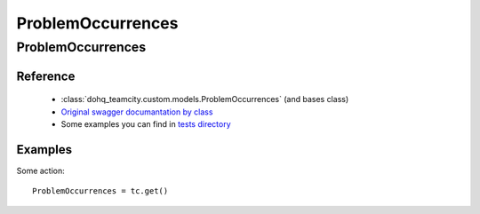 ############
ProblemOccurrences
############

ProblemOccurrences
========

Reference
---------

  + :class:`dohq_teamcity.custom.models.ProblemOccurrences` (and bases class)
  + `Original swagger documantation by class <https://github.com/devopshq/teamcity/blob/develop/docs-sphinx/swagger/models/ProblemOccurrences.md>`_
  + Some examples you can find in `tests directory <https://github.com/devopshq/teamcity/blob/develop/test>`_

Examples
--------
Some action::

    ProblemOccurrences = tc.get()


